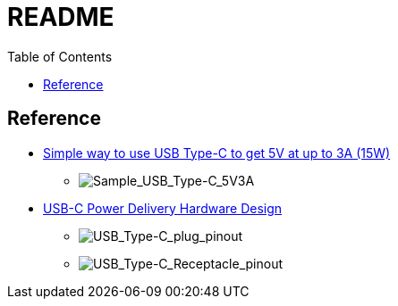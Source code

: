 = README
:toc: left
:imagesdir: images

== Reference

- https://forum.digikey.com/t/simple-way-to-use-usb-type-c-to-get-5v-at-up-to-3a-15w/7016[Simple way to use USB Type-C to get 5V at up to 3A (15W)]

** image:USB_Type-C/Sample_USB_Type-C_5V3A.jpeg[Sample_USB_Type-C_5V3A]

- https://www.youtube.com/watch?v=W13HNsoHj7A[USB-C Power Delivery Hardware Design]

** image:USB_Type-C/USB_Type-C_plug_pinout.png[USB_Type-C_plug_pinout]
** image:USB_Type-C/USB_Type-C_Receptacle_Pinout.png[USB_Type-C_Receptacle_pinout]
